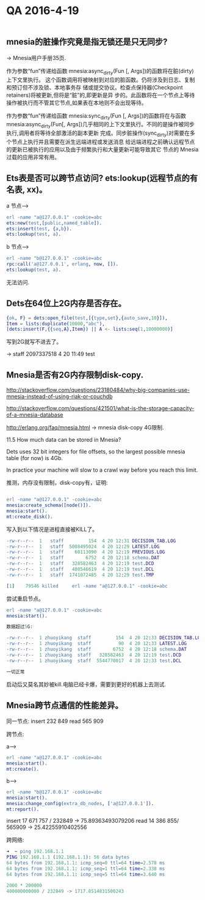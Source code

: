* QA 2016-4-19

#+BEGIN_SRC erlang
#+END_SRC


** mnesia的脏操作究竟是指无锁还是只无同步?
-> Mnesia用户手册35页.


作为参数“fun”传递给函数 mnesia:async_dirty(Fun [, Args])的函数将在脏(dirty)上下文里执行。 这个函数调用将被映射到对应的脏函数。仍将涉及到日志、复制和预订但不涉及锁、本地事务存
储或提交协议。检查点保持器(Checkpoint retainers)将被更新,但将是“脏”的,即更新是异 步的。此函数将在一个节点上等待操作被执行而不管其它节点,如果表在本地则不会出现等待。

作为参数“fun”传递给函数 mnesia:sync_dirty(Fun [, Args])的函数将在与函数 mnesia:async_dirty(Fun[, Args])几乎相同的上下文里执行。不同的是操作被同步执行,调用者将等待全部激活的副本更新
完成。同步脏操作(sync_dirty)对需要在多个节点上执行并且需要在派生远端进程或发送消息 给远端进程之前确认远程节点的更新已被执行的应用以及由于频繁执行和大量更新可能导致其它
节点的 Mnesia 过载的应用非常有用。

** Ets表是否可以跨节点访问? ets:lookup(远程节点的有名表, xx)。
 
a 节点--->


#+BEGIN_SRC erlang
erl -name "a@127.0.0.1" -cookie=abc
ets:new(test,[public,named_table]).
ets:insert(test, {a,b}).
ets:lookup(test, a).

#+END_SRC



b 节点--->

#+BEGIN_SRC erlang
erl -name "b@127.0.0.1" -cookie=abc
rpc:call('a@127.0.0.1', erlang, now, []).
ets:lookup(test, a).

#+END_SRC


无法访问.

** Dets在64位上2G内存是否存在。

#+BEGIN_SRC erlang
{ok, F} = dets:open_file(test,[{type,set},{auto_save,10}]),
Item = lists:duplicate(10000,"abc"),
[dets:insert(F,{{seq,A},Item}) || A <- lists:seq(1,10000000)]

#+END_SRC


写到2G就写不进去了。

-> staff  2097337518  4 20 11:49 test

** Mnesia是否有2G内存限制disk-copy.

http://stackoverflow.com/questions/23180484/why-big-companies-use-mnesia-instead-of-using-riak-or-couchdb

http://stackoverflow.com/questions/421501/what-is-the-storage-capacity-of-a-mnesia-database

http://erlang.org/faq/mnesia.html -> mnesia disk-copy 4G限制.


11.5  How much data can be stored in Mnesia?

Dets uses 32 bit integers for file offsets, so the largest possible mnesia table (for now) is 4Gb.

In practice your machine will slow to a crawl way before you reach this limit.


推测，内存没有限制，disk-copy有，证明:


#+BEGIN_SRC erlang

erl -name "a@127.0.0.1" -cookie=abc
mnesia:create_schema([node()]).
mnesia:start().
mt:create_disk().

#+END_SRC

写入到以下情况是进程直接被KILL了。

#+BEGIN_SRC erlang
-rw-r--r--  1   staff         154  4 20 12:31 DECISION_TAB.LOG
-rw-r--r--  1   staff  5008495024  4 20 12:29 LATEST.LOG
-rw-r--r--  1   staff    60113090  4 20 12:19 PREVIOUS.LOG
-rw-r--r--  1   staff        6752  4 20 12:18 schema.DAT
-rw-r--r--  1   staff   328582463  4 20 12:19 test.DCD
-rw-r--r--  1   staff   480546619  4 20 12:19 test.DCL
-rw-r--r--  1   staff  1741072485  4 20 12:29 test.TMP

[1]    79546 killed     erl -name "a@127.0.0.1" -cookie=abc
#+END_SRC

尝试重启节点。

#+BEGIN_SRC erlang
erl -name "a@127.0.0.1" -cookie=abc
mnesia:start().

数据超过5G:

-rw-r--r--  1 zhuoyikang  staff         154  4 20 12:33 DECISION_TAB.LOG
-rw-r--r--  1 zhuoyikang  staff          90  4 20 12:33 LATEST.LOG
-rw-r--r--  1 zhuoyikang  staff        6752  4 20 12:18 schema.DAT
-rw-r--r--  1 zhuoyikang  staff   328582463  4 20 12:19 test.DCD
-rw-r--r--  1 zhuoyikang  staff  5544770017  4 20 12:33 test.DCL

一切正常
#+END_SRC


启动后又莫名其妙被kill.电脑已经卡爆，需要到更好的机器上去测试.

** Mnesia跨节点通信的性能差异。

同一节点:
insert 232 849
read 565 909

跨节点:

a--->

#+BEGIN_SRC erlang
erl -name "a@127.0.0.1" -cookie=abc
mnesia:start().
mt:create().
#+END_SRC



b--->

#+BEGIN_SRC erlang
erl -name "b@127.0.0.1" -cookie=abc
mnesia:start().
mnesia:change_config(extra_db_nodes, ['a@127.0.0.1']).
mt:report().
#+END_SRC



insert 17 671 757 / 232849 ->  75.89363493079206
read 14 386 855/ 565909  -> 25.42255910402556

跨网络:

#+BEGIN_SRC erlang
➜  ~ ping 192.168.1.1
PING 192.168.1.1 (192.168.1.1): 56 data bytes
64 bytes from 192.168.1.1: icmp_seq=0 ttl=64 time=2.578 ms
64 bytes from 192.168.1.1: icmp_seq=1 ttl=64 time=2.338 ms
64 bytes from 192.168.1.1: icmp_seq=5 ttl=64 time=3.640 ms

2000 * 200000
400000000000 / 232849 -> 1717.8514831500243

#+END_SRC

